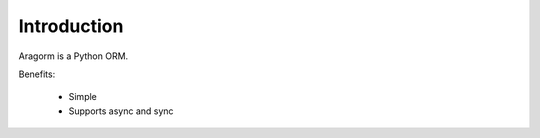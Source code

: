 Introduction
============

Aragorm is a Python ORM.

Benefits:

 * Simple
 * Supports async and sync
